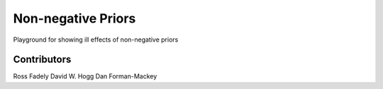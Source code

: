 Non-negative Priors
=====

Playground for showing ill effects of non-negative priors

Contributors
------------

Ross Fadely
David W. Hogg
Dan Forman-Mackey

